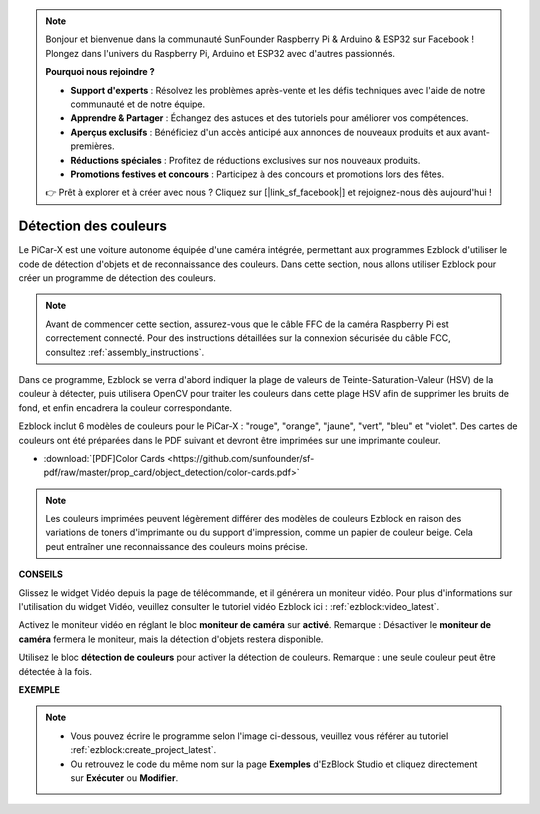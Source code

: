 .. note::

    Bonjour et bienvenue dans la communauté SunFounder Raspberry Pi & Arduino & ESP32 sur Facebook ! Plongez dans l'univers du Raspberry Pi, Arduino et ESP32 avec d'autres passionnés.

    **Pourquoi nous rejoindre ?**

    - **Support d'experts** : Résolvez les problèmes après-vente et les défis techniques avec l'aide de notre communauté et de notre équipe.
    - **Apprendre & Partager** : Échangez des astuces et des tutoriels pour améliorer vos compétences.
    - **Aperçus exclusifs** : Bénéficiez d'un accès anticipé aux annonces de nouveaux produits et aux avant-premières.
    - **Réductions spéciales** : Profitez de réductions exclusives sur nos nouveaux produits.
    - **Promotions festives et concours** : Participez à des concours et promotions lors des fêtes.

    👉 Prêt à explorer et à créer avec nous ? Cliquez sur [|link_sf_facebook|] et rejoignez-nous dès aujourd'hui !

Détection des couleurs
===========================

Le PiCar-X est une voiture autonome équipée d'une caméra intégrée, permettant aux programmes Ezblock d'utiliser le code de détection d'objets et de reconnaissance des couleurs. Dans cette section, nous allons utiliser Ezblock pour créer un programme de détection des couleurs.

.. note:: 

    Avant de commencer cette section, assurez-vous que le câble FFC de la caméra Raspberry Pi est correctement connecté. Pour des instructions détaillées sur la connexion sécurisée du câble FCC, consultez :ref:`assembly_instructions`.

Dans ce programme, Ezblock se verra d'abord indiquer la plage de valeurs de Teinte-Saturation-Valeur (HSV) de la couleur à détecter, puis utilisera OpenCV pour traiter les couleurs dans cette plage HSV afin de supprimer les bruits de fond, et enfin encadrera la couleur correspondante.

Ezblock inclut 6 modèles de couleurs pour le PiCar-X : "rouge", "orange", "jaune", "vert", "bleu" et "violet". Des cartes de couleurs ont été préparées dans le PDF suivant et devront être imprimées sur une imprimante couleur.

* :download:`[PDF]Color Cards <https://github.com/sunfounder/sf-pdf/raw/master/prop_card/object_detection/color-cards.pdf>`

.. image:: img/color_card.png
    :width: 600

.. note::

    Les couleurs imprimées peuvent légèrement différer des modèles de couleurs Ezblock en raison des variations de toners d'imprimante ou du support d'impression, comme un papier de couleur beige. Cela peut entraîner une reconnaissance des couleurs moins précise.

.. image:: img/ezblock_color_detect.PNG

**CONSEILS**

.. image:: img/sp210512_121105.png

Glissez le widget Vidéo depuis la page de télécommande, et il générera un moniteur vidéo. Pour plus d'informations sur l'utilisation du widget Vidéo, veuillez consulter le tutoriel vidéo Ezblock ici : :ref:`ezblock:video_latest`.

.. image:: img/sp210512_121125.png

Activez le moniteur vidéo en réglant le bloc **moniteur de caméra** sur **activé**. Remarque : Désactiver le **moniteur de caméra** fermera le moniteur, mais la détection d'objets restera disponible.

.. image:: img/sp210512_134133.png

Utilisez le bloc **détection de couleurs** pour activer la détection de couleurs. Remarque : une seule couleur peut être détectée à la fois.

**EXEMPLE**

.. note::

    * Vous pouvez écrire le programme selon l'image ci-dessous, veuillez vous référer au tutoriel :ref:`ezblock:create_project_latest`.
    * Ou retrouvez le code du même nom sur la page **Exemples** d'EzBlock Studio et cliquez directement sur **Exécuter** ou **Modifier**.

.. image:: img/sp210512_134636.png
